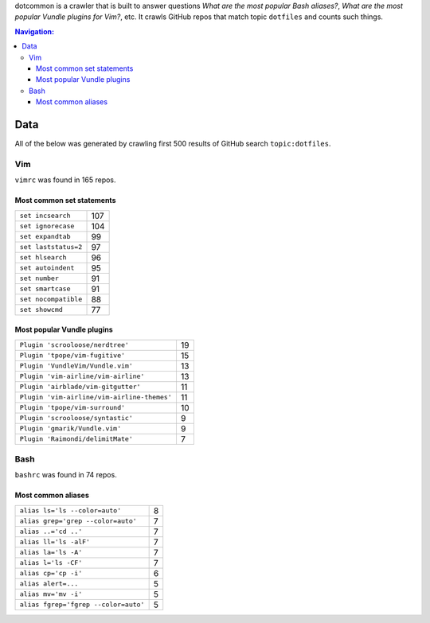 dotcommon is a crawler that is built to answer questions
*What are the most popular Bash aliases?*,
*What are the most popular Vundle plugins for Vim?*, etc.
It crawls GitHub repos that match topic ``dotfiles`` and counts such things.

.. contents:: Navigation:
   :backlinks: none

Data
====

All of the below was generated by crawling first 500 results of
GitHub search ``topic:dotfiles``.

Vim
---

``vimrc`` was found in 165 repos.

Most common set statements
~~~~~~~~~~~~~~~~~~~~~~~~~~

====================  ===
``set incsearch``     107
``set ignorecase``    104
``set expandtab``     99
``set laststatus=2``  97
``set hlsearch``      96
``set autoindent``    95
``set number``        91
``set smartcase``     91
``set nocompatible``  88
``set showcmd``       77
====================  ===

Most popular Vundle plugins
~~~~~~~~~~~~~~~~~~~~~~~~~~~

=========================================== ==
``Plugin 'scrooloose/nerdtree'``            19
``Plugin 'tpope/vim-fugitive'``             15
``Plugin 'VundleVim/Vundle.vim'``           13
``Plugin 'vim-airline/vim-airline'``        13
``Plugin 'airblade/vim-gitgutter'``         11
``Plugin 'vim-airline/vim-airline-themes'`` 11
``Plugin 'tpope/vim-surround'``             10
``Plugin 'scrooloose/syntastic'``           9
``Plugin 'gmarik/Vundle.vim'``              9
``Plugin 'Raimondi/delimitMate'``           7
=========================================== ==

Bash
----

``bashrc`` was found in 74 repos.

Most common aliases
~~~~~~~~~~~~~~~~~~~

==================================== =
``alias ls='ls --color=auto'``       8
``alias grep='grep --color=auto'``   7
``alias ..='cd ..'``                 7
``alias ll='ls -alF'``               7
``alias la='ls -A'``                 7
``alias l='ls -CF'``                 7
``alias cp='cp -i'``                 6
``alias alert=...``                  5
``alias mv='mv -i'``                 5
``alias fgrep='fgrep --color=auto'`` 5
==================================== =
